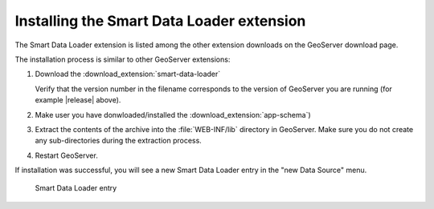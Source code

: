 .. _smart_data_loader_install:

Installing the Smart Data Loader extension
============================================

The Smart Data Loader extension is listed among the other extension downloads on the GeoServer download page.


The installation process is similar to other GeoServer extensions:

#. Download the :download_extension:`smart-data-loader`
   
   Verify that the version number in the filename corresponds to the version of GeoServer you are running (for example |release| above).

#. Make user you have donwloaded/installed the :download_extension:`app-schema`)

#. Extract the contents of the archive into the :file:`WEB-INF/lib` directory in GeoServer.
   Make sure you do not create any sub-directories during the extraction process.

#. Restart GeoServer.

If installation was successful, you will see a new Smart Data Loader entry in the "new Data Source" menu. 

.. figure:: images/store-selection.png

   Smart Data Loader entry
